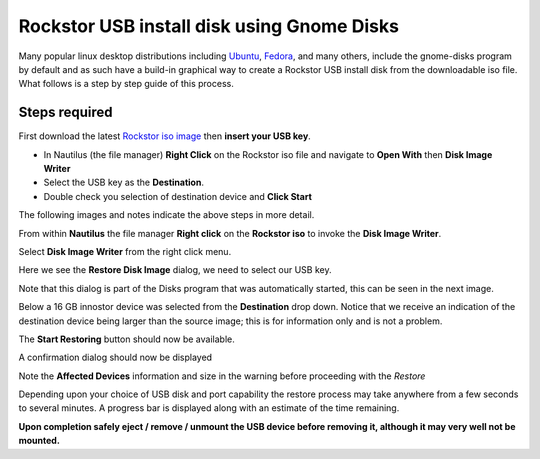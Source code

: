 ..  _gnome_disks_howto:

Rockstor USB install disk using Gnome Disks
===========================================

Many popular linux desktop distributions including
`Ubuntu <http://www.ubuntu.com/desktop>`_,
`Fedora <https://getfedora.org/>`_, and many others, include the
gnome-disks program by default and as such have a build-in graphical way to
create a Rockstor USB install disk from the downloadable iso file. What follows
is a step by step guide of this process.

Steps required
--------------

First download the latest
`Rockstor iso image <http://rockstor.com/download.html>`_ then **insert your
USB key**.

* In Nautilus (the file manager) **Right Click** on the Rockstor iso file and navigate to **Open With** then **Disk Image Writer**
* Select the USB key as the **Destination**.
* Double check you selection of destination device and **Click Start**

The following images and notes indicate the above steps in more detail.

From within **Nautilus** the file manager **Right click** on the
**Rockstor iso** to invoke the **Disk Image Writer**.

..  image:: right_click_image_writer.png
    :scale: 100%
    :align: center

Select **Disk Image Writer** from the right click menu.

Here we see the **Restore Disk Image** dialog, we need to select our USB key.

..  image:: disks_restore_disk_image_dialog.png
    :scale: 100%
    :align: center

Note that this dialog is part of the Disks program that was automatically
started, this can be seen in the next image.

Below a 16 GB innostor device was selected from the **Destination** drop down.
Notice that we receive an indication of the destination device being larger
than the source image; this is for information only and is not a problem.

..  image:: disks_restore_image.png
    :scale: 100%
    :align: center

The **Start Restoring** button should now be available.

A confirmation dialog should now be displayed

..  image:: disks_confirmation_dialog.png
    :scale: 100%
    :align: center

Note the **Affected Devices** information and size in the warning before
proceeding with the *Restore*

Depending upon your choice of USB disk and port capability the restore process
may take anywhere from a few seconds to several minutes. A progress bar is
displayed along with an estimate of the time remaining.

..  image:: disks_restore_in_progress.png
    :scale: 100%
    :align: center

**Upon completion safely eject / remove / unmount the USB device before
removing it, although it may very well not be mounted.**
